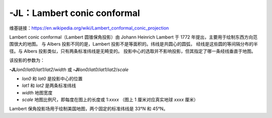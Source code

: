 -JL：Lambert conic conformal
============================

维基链接：https://en.wikipedia.org/wiki/Lambert_conformal_conic_projection

Lambert conic conformal（Lambert 圆锥保角投影）由 Johann Heinrich Lambert 于 1772 年提出，主要用于绘制东西方向范围很大的地图。
与 Albers 投影不同的是，Lambert 投影不是等面积的。纬线是共圆心的圆弧，
经线是这些圆的等间隔分布的半径。与 Albers 投影类似，只有两条标准纬线是无畸变的。
投影中心的选取并不影响投影，但其指定了哪一条经线垂直于地图。

该投影的参数为：

**-JL**\ *lon0*/*lat0*/*lat1*/*lat2*/*width*
或
**-Jl**\ *lon0*/*lat0*/*lat1*/*lat2*/*scale*

- *lon0* 和 *lat0* 是投影中心的位置
- *lat1* 和 *lat2* 是两条标准纬线
- *width* 地图宽度
- *scale* 地图比例尺，即每度在图上的长度或 1:*xxxx* （图上 1 厘米对应真实地球 *xxxx* 厘米）

Lambert 保角投影场用于绘制美国地图，两个固定的标准纬线是 33°N 和 45°N。

.. gmtplot::
    :caption: Lambert 保角圆锥投影
    :width: 85%

    gmt begin GMT_lambert_conic pdf,png
    gmt set MAP_FRAME_TYPE fancy FORMAT_GEO_MAP ddd:mm:ssF MAP_GRID_CROSS_SIZE_PRIMARY 0.15c
    gmt coast -R-130/-70/24/52 -JL-100/35/33/45/12c -Bag -Dl -N1/thick,red -N2/thin -A500 -Gtan -Wthinnest,white -Sblue
    gmt end

